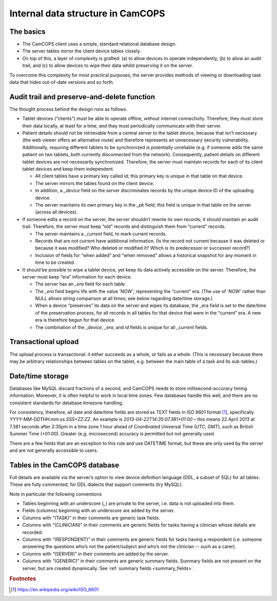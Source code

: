 ..  docs/source/introduction/data_structure_design.rst

..  Copyright (C) 2012-2019 Rudolf Cardinal (rudolf@pobox.com).
    .
    This file is part of CamCOPS.
    .
    CamCOPS is free software: you can redistribute it and/or modify
    it under the terms of the GNU General Public License as published by
    the Free Software Foundation, either version 3 of the License, or
    (at your option) any later version.
    .
    CamCOPS is distributed in the hope that it will be useful,
    but WITHOUT ANY WARRANTY; without even the implied warranty of
    MERCHANTABILITY or FITNESS FOR A PARTICULAR PURPOSE. See the
    GNU General Public License for more details.
    .
    You should have received a copy of the GNU General Public License
    along with CamCOPS. If not, see <http://www.gnu.org/licenses/>.

Internal data structure in CamCOPS
==================================

The basics
----------

- The CamCOPS client uses a simple, standard relational database design.

- The server tables mirror the client device tables closely.

- On top of this, a layer of complexity is grafted: (a) to allow devices to
  operate independently, (b) to allow an audit trail, and (c) to allow devices
  to wipe their data whilst preserving it on the server.

To overcome this complexity for most practical purposes, the server provides
methods of viewing or downloading task data that hides out-of-date versions and
so forth.

Audit trail and preserve-and-delete function
--------------------------------------------

The thought process behind the design runs as follows.

- Tablet devices (“clients”) must be able to operate offline, without internet
  connectivity. Therefore, they must store their data locally, at least for a
  time; and they must periodically communicate with their server.

- Patient details should not be retrievable from a central server to the tablet
  device, because that isn’t necessary (the web viewer offers an alternative
  route) and therefore represents an unnecessary security vulnerability.
  Additionally, requiring different tablets to be synchronized is potentially
  unreliable (e.g. if someone adds the same patient on two tablets, both
  currently disconnected from the network). Consequently, patient details on
  different tablet devices are not necessarily synchronized. Therefore, the
  server must maintain records for each of its client tablet devices and keep
  them independent.

  - All client tables have a primary key called id; this primary key is unique in
    that table on that device.

  - The server mirrors the tables found on the client device.

  - In addition, a `_device` field on the server discriminates records by the
    unique device ID of the uploading device.

  - The server maintains its own primary key in the `_pk` field; this field is
    unique in that table on the server (across all devices).

- If someone edits a record on the server, the server shouldn’t rewrite its own
  records; it should maintain an audit trail. Therefore, the server must keep
  “old” records and distinguish them from “current” records.

  - The server maintains a `_current` field, to mark current records.

  - Records that are not current have additional information. (Is the record
    not current because it was deleted or because it was modified? Who deleted
    or modified it? Which is its predecessor or successor record?)

  - Inclusion of fields for “when added” and “when removed” allows a historical
    snapshot for any moment in time to be created.

- It should be possible to wipe a tablet device, yet keep its data actively
  accessible on the server. Therefore, the server must keep “era” information
  for each device.

  - The server has an `_era` field for each table.

  - The `_era` field begins life with the value `'NOW'`, representing the
    “current” era. (The use of `'NOW'` rather than NULL allows string
    comparison at all times; see below regarding date/time storage.)

  - When a device “preserves” its data on the server and wipes its database,
    the _era field is set to the date/time of the preservation process, for all
    records in all tables for that device that were in the “current” era. A new
    era is therefore begun for that device.

  - The combination of the `_device`, `_era`, and `id` fields is unique for all
    `_current` fields.

Transactional upload
--------------------

The upload process is transactional: it either succeeds as a whole, or fails as
a whole. (This is necessary because there may be arbitrary relationships
between tables on the tablet, e.g. between the main table of a task and its
sub-tables.)

Date/time storage
-----------------

Databases like MySQL discard fractions of a second, and CamCOPS needs to store
millisecond-accuracy timing information. Moreover, it is often helpful to work
in local time zones. Few databases handle this well, and there are no
consistent standards for database timezone handling.

For consistency, therefore, all date and date/time fields are stored as TEXT
fields in ISO 8601 format [#iso8601]_, specifically
`YYYY-MM-DDTHH:mm:ss.SSS+ZZ:ZZ`. An example is `2013-04-22T14:35:07.381+01:00`
– this means 22 April 2013 at 7.381 seconds after 2:35pm in a time zone 1 hour
ahead of Coordinated Universal Time (UTC, GMT), such as British Summer Time
(+01:00). Greater (e.g. microsecond) accuracy is permitted but not generally
used.

There are a few fields that are an exception to this rule and use DATETIME
format, but these are only used by the server and are not generally accessible
to users.

Tables in the CamCOPS database
------------------------------

Full details are available via the server’s option to view device definition
language (DDL, a subset of SQL) for all tables. These are fully commented, for
DDL dialects that support comments (try MySQL).

Note in particular the following conventions

- Tables beginning with an underscore (`_`) are private to the server, i.e. data
  is not uploaded into them.

- Fields (columns) beginning with an underscore are added by the server.

- Columns with “(TASK)” in their comments are generic task fields.

- Columns with “(CLINICIAN)” in their comments are generic fields for tasks
  having a clinician whose details are recorded.

- Columns with “(RESPONDENT)” in their comments are generic fields for tasks
  having a respondent (i.e. someone answering the questions who’s not the
  patient/subject and who’s not the clinician -- such as a carer).

- Columns with “(SERVER)” in their comments are added by the server.

- Columns with “(GENERIC)” in their comments are generic summary fields.
  Summary fields are not present on the server, but are created dynamically.
  See :ref:`summary fields <summary_fields>`.


.. rubric:: Footnotes

.. [#iso8601]
    https://en.wikipedia.org/wiki/ISO_8601
